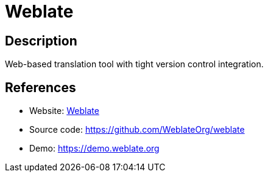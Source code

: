 = Weblate

:Name:          Weblate
:Language:      Weblate
:License:       GPL-3.0
:Topic:         Software Development
:Category:      Localization
:Subcategory:   

// END-OF-HEADER. DO NOT MODIFY OR DELETE THIS LINE

== Description

Web-based translation tool with tight version control integration.

== References

* Website: https://weblate.org[Weblate]
* Source code: https://github.com/WeblateOrg/weblate[https://github.com/WeblateOrg/weblate]
* Demo: https://demo.weblate.org[https://demo.weblate.org]
